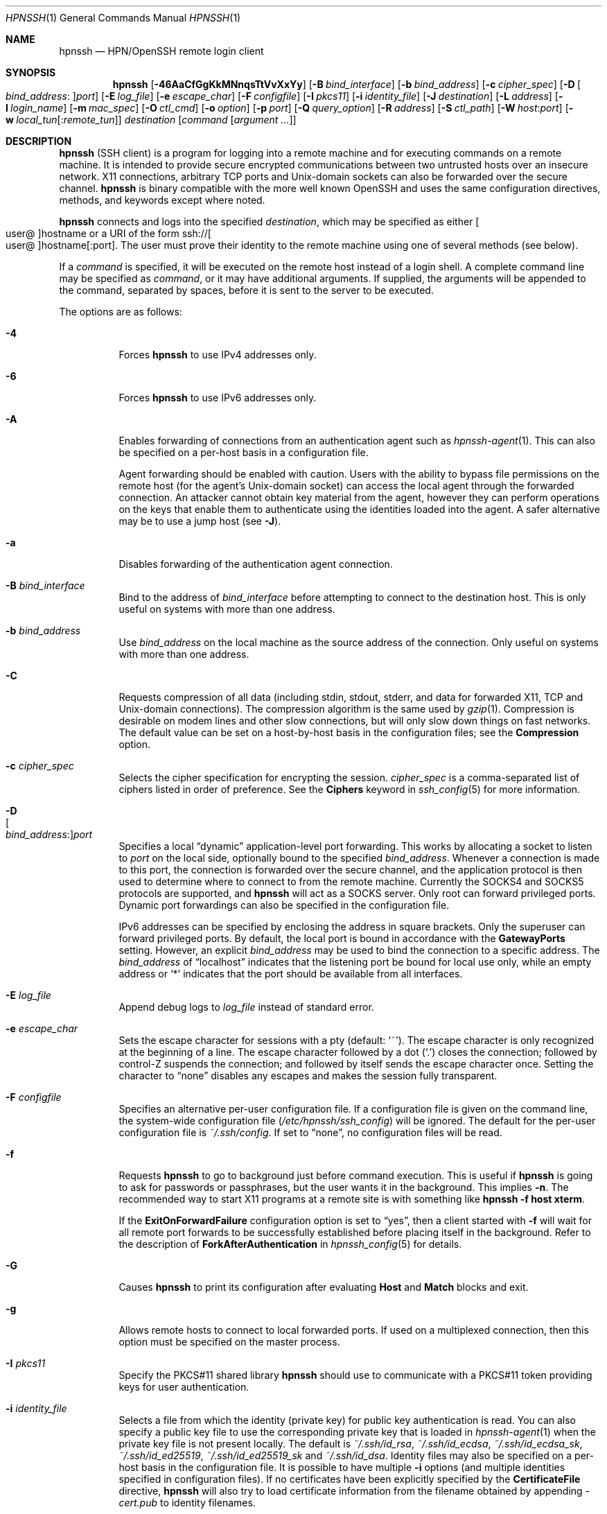 .\"
.\" Author: Tatu Ylonen <ylo@cs.hut.fi>
.\" Copyright (c) 1995 Tatu Ylonen <ylo@cs.hut.fi>, Espoo, Finland
.\"                    All rights reserved
.\"
.\" As far as I am concerned, the code I have written for this software
.\" can be used freely for any purpose.  Any derived versions of this
.\" software must be clearly marked as such, and if the derived work is
.\" incompatible with the protocol description in the RFC file, it must be
.\" called by a name other than "ssh" or "Secure Shell".
.\"
.\" Copyright (c) 1999,2000 Markus Friedl.  All rights reserved.
.\" Copyright (c) 1999 Aaron Campbell.  All rights reserved.
.\" Copyright (c) 1999 Theo de Raadt.  All rights reserved.
.\"
.\" Redistribution and use in source and binary forms, with or without
.\" modification, are permitted provided that the following conditions
.\" are met:
.\" 1. Redistributions of source code must retain the above copyright
.\"    notice, this list of conditions and the following disclaimer.
.\" 2. Redistributions in binary form must reproduce the above copyright
.\"    notice, this list of conditions and the following disclaimer in the
.\"    documentation and/or other materials provided with the distribution.
.\"
.\" THIS SOFTWARE IS PROVIDED BY THE AUTHOR ``AS IS'' AND ANY EXPRESS OR
.\" IMPLIED WARRANTIES, INCLUDING, BUT NOT LIMITED TO, THE IMPLIED WARRANTIES
.\" OF MERCHANTABILITY AND FITNESS FOR A PARTICULAR PURPOSE ARE DISCLAIMED.
.\" IN NO EVENT SHALL THE AUTHOR BE LIABLE FOR ANY DIRECT, INDIRECT,
.\" INCIDENTAL, SPECIAL, EXEMPLARY, OR CONSEQUENTIAL DAMAGES (INCLUDING, BUT
.\" NOT LIMITED TO, PROCUREMENT OF SUBSTITUTE GOODS OR SERVICES; LOSS OF USE,
.\" DATA, OR PROFITS; OR BUSINESS INTERRUPTION) HOWEVER CAUSED AND ON ANY
.\" THEORY OF LIABILITY, WHETHER IN CONTRACT, STRICT LIABILITY, OR TORT
.\" (INCLUDING NEGLIGENCE OR OTHERWISE) ARISING IN ANY WAY OUT OF THE USE OF
.\" THIS SOFTWARE, EVEN IF ADVISED OF THE POSSIBILITY OF SUCH DAMAGE.
.\"
.\" $OpenBSD: ssh.1,v 1.429 2022/02/06 00:29:03 jsg Exp $
.Dd $Mdocdate: March 24 2022 $
.Dt HPNSSH 1
.Os
.Sh NAME
.Nm hpnssh
.Nd HPN/OpenSSH remote login client
.Sh SYNOPSIS
.Nm hpnssh
.Op Fl 46AaCfGgKkMNnqsTtVvXxYy
.Op Fl B Ar bind_interface
.Op Fl b Ar bind_address
.Op Fl c Ar cipher_spec
.Op Fl D Oo Ar bind_address : Oc Ns Ar port
.Op Fl E Ar log_file
.Op Fl e Ar escape_char
.Op Fl F Ar configfile
.Op Fl I Ar pkcs11
.Op Fl i Ar identity_file
.Op Fl J Ar destination
.Op Fl L Ar address
.Op Fl l Ar login_name
.Op Fl m Ar mac_spec
.Op Fl O Ar ctl_cmd
.Op Fl o Ar option
.Op Fl p Ar port
.Op Fl Q Ar query_option
.Op Fl R Ar address
.Op Fl S Ar ctl_path
.Op Fl W Ar host : Ns Ar port
.Op Fl w Ar local_tun Ns Op : Ns Ar remote_tun
.Ar destination
.Op Ar command Op Ar argument ...
.Sh DESCRIPTION
.Nm
(SSH client) is a program for logging into a remote machine and for
executing commands on a remote machine.
It is intended to provide secure encrypted communications between
two untrusted hosts over an insecure network.
X11 connections, arbitrary TCP ports and
.Ux Ns -domain
sockets can also be forwarded over the secure channel.
.Nm
is binary compatible with the more well known OpenSSH and uses the same configuration
directives, methods, and keywords except where noted. 
.Pp
.Nm
connects and logs into the specified
.Ar destination ,
which may be specified as either
.Sm off
.Oo user @ Oc hostname
.Sm on
or a URI of the form
.Sm off
.No ssh:// Oo user @ Oc hostname Op : port .
.Sm on
The user must prove
their identity to the remote machine using one of several methods
(see below).
.Pp
If a
.Ar command
is specified,
it will be executed on the remote host instead of a login shell.
A complete command line may be specified as
.Ar command ,
or it may have additional arguments.
If supplied, the arguments will be appended to the command, separated by
spaces, before it is sent to the server to be executed.
.Pp
The options are as follows:
.Pp
.Bl -tag -width Ds -compact
.It Fl 4
Forces
.Nm
to use IPv4 addresses only.
.Pp
.It Fl 6
Forces
.Nm
to use IPv6 addresses only.
.Pp
.It Fl A
Enables forwarding of connections from an authentication agent such as
.Xr hpnssh-agent 1 .
This can also be specified on a per-host basis in a configuration file.
.Pp
Agent forwarding should be enabled with caution.
Users with the ability to bypass file permissions on the remote host
(for the agent's
.Ux Ns -domain
socket) can access the local agent through the forwarded connection.
An attacker cannot obtain key material from the agent,
however they can perform operations on the keys that enable them to
authenticate using the identities loaded into the agent.
A safer alternative may be to use a jump host
(see
.Fl J ) .
.Pp
.It Fl a
Disables forwarding of the authentication agent connection.
.Pp
.It Fl B Ar bind_interface
Bind to the address of
.Ar bind_interface
before attempting to connect to the destination host.
This is only useful on systems with more than one address.
.Pp
.It Fl b Ar bind_address
Use
.Ar bind_address
on the local machine as the source address
of the connection.
Only useful on systems with more than one address.
.Pp
.It Fl C
Requests compression of all data (including stdin, stdout, stderr, and
data for forwarded X11, TCP and
.Ux Ns -domain
connections).
The compression algorithm is the same used by
.Xr gzip 1 .
Compression is desirable on modem lines and other
slow connections, but will only slow down things on fast networks.
The default value can be set on a host-by-host basis in the
configuration files; see the
.Cm Compression
option.
.Pp
.It Fl c Ar cipher_spec
Selects the cipher specification for encrypting the session.
.Ar cipher_spec
is a comma-separated list of ciphers
listed in order of preference.
See the
.Cm Ciphers
keyword in
.Xr ssh_config 5
for more information.
.Pp
.It Fl D Xo
.Sm off
.Oo Ar bind_address : Oc
.Ar port
.Sm on
.Xc
Specifies a local
.Dq dynamic
application-level port forwarding.
This works by allocating a socket to listen to
.Ar port
on the local side, optionally bound to the specified
.Ar bind_address .
Whenever a connection is made to this port, the
connection is forwarded over the secure channel, and the application
protocol is then used to determine where to connect to from the
remote machine.
Currently the SOCKS4 and SOCKS5 protocols are supported, and
.Nm
will act as a SOCKS server.
Only root can forward privileged ports.
Dynamic port forwardings can also be specified in the configuration file.
.Pp
IPv6 addresses can be specified by enclosing the address in square brackets.
Only the superuser can forward privileged ports.
By default, the local port is bound in accordance with the
.Cm GatewayPorts
setting.
However, an explicit
.Ar bind_address
may be used to bind the connection to a specific address.
The
.Ar bind_address
of
.Dq localhost
indicates that the listening port be bound for local use only, while an
empty address or
.Sq *
indicates that the port should be available from all interfaces.
.Pp
.It Fl E Ar log_file
Append debug logs to
.Ar log_file
instead of standard error.
.Pp
.It Fl e Ar escape_char
Sets the escape character for sessions with a pty (default:
.Ql ~ ) .
The escape character is only recognized at the beginning of a line.
The escape character followed by a dot
.Pq Ql \&.
closes the connection;
followed by control-Z suspends the connection;
and followed by itself sends the escape character once.
Setting the character to
.Dq none
disables any escapes and makes the session fully transparent.
.Pp
.It Fl F Ar configfile
Specifies an alternative per-user configuration file.
If a configuration file is given on the command line,
the system-wide configuration file
.Pq Pa /etc/hpnssh/ssh_config
will be ignored.
The default for the per-user configuration file is
.Pa ~/.ssh/config .
If set to
.Dq none ,
no configuration files will be read.
.Pp
.It Fl f
Requests
.Nm
to go to background just before command execution.
This is useful if
.Nm
is going to ask for passwords or passphrases, but the user
wants it in the background.
This implies
.Fl n .
The recommended way to start X11 programs at a remote site is with
something like
.Ic hpnssh -f host xterm .
.Pp
If the
.Cm ExitOnForwardFailure
configuration option is set to
.Dq yes ,
then a client started with
.Fl f
will wait for all remote port forwards to be successfully established
before placing itself in the background.
Refer to the description of
.Cm ForkAfterAuthentication
in
.Xr hpnssh_config 5
for details.
.Pp
.It Fl G
Causes
.Nm
to print its configuration after evaluating
.Cm Host
and
.Cm Match
blocks and exit.
.Pp
.It Fl g
Allows remote hosts to connect to local forwarded ports.
If used on a multiplexed connection, then this option must be specified
on the master process.
.Pp
.It Fl I Ar pkcs11
Specify the PKCS#11 shared library
.Nm
should use to communicate with a PKCS#11 token providing keys for user
authentication.
.Pp
.It Fl i Ar identity_file
Selects a file from which the identity (private key) for
public key authentication is read.
You can also specify a public key file to use the corresponding
private key that is loaded in
.Xr hpnssh-agent 1
when the private key file is not present locally.
The default is
.Pa ~/.ssh/id_rsa ,
.Pa ~/.ssh/id_ecdsa ,
.Pa ~/.ssh/id_ecdsa_sk ,
.Pa ~/.ssh/id_ed25519 ,
.Pa ~/.ssh/id_ed25519_sk
and
.Pa ~/.ssh/id_dsa .
Identity files may also be specified on
a per-host basis in the configuration file.
It is possible to have multiple
.Fl i
options (and multiple identities specified in
configuration files).
If no certificates have been explicitly specified by the
.Cm CertificateFile
directive,
.Nm
will also try to load certificate information from the filename obtained
by appending
.Pa -cert.pub
to identity filenames.
.Pp
.It Fl J Ar destination
Connect to the target host by first making a
.Nm
connection to the jump host described by
.Ar destination
and then establishing a TCP forwarding to the ultimate destination from
there.
Multiple jump hops may be specified separated by comma characters.
This is a shortcut to specify a
.Cm ProxyJump
configuration directive.
Note that configuration directives supplied on the command-line generally
apply to the destination host and not any specified jump hosts.
Use
.Pa ~/.ssh/config
to specify configuration for jump hosts.
.Pp
.It Fl K
Enables GSSAPI-based authentication and forwarding (delegation) of GSSAPI
credentials to the server.
.Pp
.It Fl k
Disables forwarding (delegation) of GSSAPI credentials to the server.
.Pp
.It Fl L Xo
.Sm off
.Oo Ar bind_address : Oc
.Ar port : host : hostport
.Sm on
.Xc
.It Fl L Xo
.Sm off
.Oo Ar bind_address : Oc
.Ar port : remote_socket
.Sm on
.Xc
.It Fl L Xo
.Sm off
.Ar local_socket : host : hostport
.Sm on
.Xc
.It Fl L Xo
.Sm off
.Ar local_socket : remote_socket
.Sm on
.Xc
Specifies that connections to the given TCP port or Unix socket on the local
(client) host are to be forwarded to the given host and port, or Unix socket,
on the remote side.
This works by allocating a socket to listen to either a TCP
.Ar port
on the local side, optionally bound to the specified
.Ar bind_address ,
or to a Unix socket.
Whenever a connection is made to the local port or socket, the
connection is forwarded over the secure channel, and a connection is
made to either
.Ar host
port
.Ar hostport ,
or the Unix socket
.Ar remote_socket ,
from the remote machine.
.Pp
Port forwardings can also be specified in the configuration file.
Only the superuser can forward privileged ports.
IPv6 addresses can be specified by enclosing the address in square brackets.
.Pp
By default, the local port is bound in accordance with the
.Cm GatewayPorts
setting.
However, an explicit
.Ar bind_address
may be used to bind the connection to a specific address.
The
.Ar bind_address
of
.Dq localhost
indicates that the listening port be bound for local use only, while an
empty address or
.Sq *
indicates that the port should be available from all interfaces.
.Pp
.It Fl l Ar login_name
Specifies the user to log in as on the remote machine.
This also may be specified on a per-host basis in the configuration file.
.Pp
.It Fl M
Places the
.Nm
client into
.Dq master
mode for connection sharing.
Multiple
.Fl M
options places
.Nm
into
.Dq master
mode but with confirmation required using
.Xr hpnssh-askpass 1
before each operation that changes the multiplexing state
(e.g. opening a new session).
Refer to the description of
.Cm ControlMaster
in
.Xr hpnssh_config 5
for details.
.Pp
.It Fl m Ar mac_spec
A comma-separated list of MAC (message authentication code) algorithms,
specified in order of preference.
See the
.Cm MACs
keyword for more information.
.Pp
.It Fl N
Do not execute a remote command.
This is useful for just forwarding ports.
Refer to the description of
.Cm SessionType
in
.Xr hpnssh_config 5
for details.
.Pp
.It Fl n
Redirects stdin from
.Pa /dev/null
(actually, prevents reading from stdin).
This must be used when
.Nm
is run in the background.
A common trick is to use this to run X11 programs on a remote machine.
For example,
.Ic hpnssh -n shadows.cs.hut.fi emacs &
will start an emacs on shadows.cs.hut.fi, and the X11
connection will be automatically forwarded over an encrypted channel.
The
.Nm
program will be put in the background.
(This does not work if
.Nm
needs to ask for a password or passphrase; see also the
.Fl f
option.)
Refer to the description of
.Cm StdinNull
in
.Xr hpnssh_config 5
for details.
.Pp
.It Fl O Ar ctl_cmd
Control an active connection multiplexing master process.
When the
.Fl O
option is specified, the
.Ar ctl_cmd
argument is interpreted and passed to the master process.
Valid commands are:
.Dq check
(check that the master process is running),
.Dq forward
(request forwardings without command execution),
.Dq cancel
(cancel forwardings),
.Dq exit
(request the master to exit), and
.Dq stop
(request the master to stop accepting further multiplexing requests).
.Pp
.It Fl o Ar option
Can be used to give options in the format used in the configuration file.
This is useful for specifying options for which there is no separate
command-line flag.
For full details of the options listed below, and their possible values, see
.Xr hpnssh_config 5 .
.Pp
.Bl -tag -width Ds -offset indent -compact
.It AddKeysToAgent
.It AddressFamily
.It BatchMode
.It BindAddress
.It CanonicalDomains
.It CanonicalizeFallbackLocal
.It CanonicalizeHostname
.It CanonicalizeMaxDots
.It CanonicalizePermittedCNAMEs
.It CASignatureAlgorithms
.It CertificateFile
.It CheckHostIP
.It Ciphers
.It ClearAllForwardings
.It Compression
.It ConnectionAttempts
.It ConnectTimeout
.It ControlMaster
.It ControlPath
.It ControlPersist
.It DisableMTAES*
.It DynamicForward
.It EscapeChar
.It ExitOnForwardFailure
.It FingerprintHash
.It ForkAfterAuthentication
.It ForwardAgent
.It ForwardX11
.It ForwardX11Timeout
.It ForwardX11Trusted
.It GatewayPorts
.It GlobalKnownHostsFile
.It GSSAPIAuthentication
.It GSSAPIDelegateCredentials
.It HashKnownHosts
.It Host
.It HostbasedAcceptedAlgorithms
.It HostbasedAuthentication
.It HostKeyAlgorithms
.It HostKeyAlias
.It Hostname
.It HPNDisabled*
.It HPNBufferSize*
.It IdentitiesOnly
.It IdentityAgent
.It IdentityFile
.It IPQoS
.It KbdInteractiveAuthentication
.It KbdInteractiveDevices
.It KexAlgorithms
.It KnownHostsCommand
.It LocalCommand
.It LocalForward
.It LogLevel
.It MACs
.It Match
.It Metrics
.It MetricsInterval
.It MetricsPath
.It NoHostAuthenticationForLocalhost
.It NoneCipherEnabled*
.It NoneEnabled*
.It NoneMacEnabled*
.It NumberOfPasswordPrompts
.It PasswordAuthentication
.It PermitLocalCommand
.It PermitRemoteOpen
.It PKCS11Provider
.It Port
.It PreferredAuthentications
.It ProxyCommand
.It ProxyJump
.It ProxyUseFdpass
.It PubkeyAcceptedAlgorithms
.It PubkeyAuthentication
.It RekeyLimit
.It RemoteCommand
.It RemoteForward
.It RequestTTY
.It SendEnv
.It ServerAliveInterval
.It ServerAliveCountMax
.It SessionType
.It SetEnv
.It StdinNull
.It StreamLocalBindMask
.It StreamLocalBindUnlink
.It StrictHostKeyChecking
.It TCPKeepAlive
.It TcpRcvBuf*
.It TcpRcvBufPoll*
.It Tunnel
.It TunnelDevice
.It UpdateHostKeys
.It User
.It UserKnownHostsFile
.It VerifyHostKeyDNS
.It VisualHostKey
.It XAuthLocation
.Pp
.It * Hpnssh specific configuration option.  
.El
.Pp
.It Fl p Ar port
Port to connect to on the remote host.
This can be specified on a
per-host basis in the configuration file.
.Pp
.It Fl Q Ar query_option
Queries for the algorithms supported by one of the following features:
.Ar cipher
(supported symmetric ciphers),
.Ar cipher-auth
(supported symmetric ciphers that support authenticated encryption),
.Ar help
(supported query terms for use with the
.Fl Q
flag),
.Ar mac
(supported message integrity codes),
.Ar kex
(key exchange algorithms),
.Ar key
(key types),
.Ar key-cert
(certificate key types),
.Ar key-plain
(non-certificate key types),
.Ar key-sig
(all key types and signature algorithms),
.Ar protocol-version
(supported SSH protocol versions), and
.Ar sig
(supported signature algorithms).
Alternatively, any keyword from
.Xr hpnssh_config 5
or
.Xr hpnsshd_config 5
that takes an algorithm list may be used as an alias for the corresponding
query_option.
.Pp
.It Fl q
Quiet mode.
Causes most warning and diagnostic messages to be suppressed.
.Pp
.It Fl R Xo
.Sm off
.Oo Ar bind_address : Oc
.Ar port : host : hostport
.Sm on
.Xc
.It Fl R Xo
.Sm off
.Oo Ar bind_address : Oc
.Ar port : local_socket
.Sm on
.Xc
.It Fl R Xo
.Sm off
.Ar remote_socket : host : hostport
.Sm on
.Xc
.It Fl R Xo
.Sm off
.Ar remote_socket : local_socket
.Sm on
.Xc
.It Fl R Xo
.Sm off
.Oo Ar bind_address : Oc
.Ar port
.Sm on
.Xc
Specifies that connections to the given TCP port or Unix socket on the remote
(server) host are to be forwarded to the local side.
.Pp
This works by allocating a socket to listen to either a TCP
.Ar port
or to a Unix socket on the remote side.
Whenever a connection is made to this port or Unix socket, the
connection is forwarded over the secure channel, and a connection
is made from the local machine to either an explicit destination specified by
.Ar host
port
.Ar hostport ,
or
.Ar local_socket ,
or, if no explicit destination was specified,
.Nm
will act as a SOCKS 4/5 proxy and forward connections to the destinations
requested by the remote SOCKS client.
.Pp
Port forwardings can also be specified in the configuration file.
Privileged ports can be forwarded only when
logging in as root on the remote machine.
IPv6 addresses can be specified by enclosing the address in square brackets.
.Pp
By default, TCP listening sockets on the server will be bound to the loopback
interface only.
This may be overridden by specifying a
.Ar bind_address .
An empty
.Ar bind_address ,
or the address
.Ql * ,
indicates that the remote socket should listen on all interfaces.
Specifying a remote
.Ar bind_address
will only succeed if the server's
.Cm GatewayPorts
option is enabled (see
.Xr hpnsshd_config 5 ) .
.Pp
If the
.Ar port
argument is
.Ql 0 ,
the listen port will be dynamically allocated on the server and reported
to the client at run time.
When used together with
.Ic -O forward
the allocated port will be printed to the standard output.
.Pp
.It Fl S Ar ctl_path
Specifies the location of a control socket for connection sharing,
or the string
.Dq none
to disable connection sharing.
Refer to the description of
.Cm ControlPath
and
.Cm ControlMaster
in
.Xr hpnssh_config 5
for details.
.Pp
.It Fl s
May be used to request invocation of a subsystem on the remote system.
Subsystems facilitate the use of SSH
as a secure transport for other applications (e.g.\&
.Xr hpnsftp 1 ) .
The subsystem is specified as the remote command.
Refer to the description of
.Cm SessionType
in
.Xr hpnssh_config 5
for details.
.Pp
.It Fl T
Disable pseudo-terminal allocation.
.Pp
.It Fl t
Force pseudo-terminal allocation.
This can be used to execute arbitrary
screen-based programs on a remote machine, which can be very useful,
e.g. when implementing menu services.
Multiple
.Fl t
options force tty allocation, even if
.Nm
has no local tty.
.Pp
.It Fl V
Display the version number and exit.
.Pp
.It Fl v
Verbose mode.
Causes
.Nm
to print debugging messages about its progress.
This is helpful in
debugging connection, authentication, and configuration problems.
Multiple
.Fl v
options increase the verbosity.
The maximum is 3.
.Pp
.It Fl W Ar host : Ns Ar port
Requests that standard input and output on the client be forwarded to
.Ar host
on
.Ar port
over the secure channel.
Implies
.Fl N ,
.Fl T ,
.Cm ExitOnForwardFailure
and
.Cm ClearAllForwardings ,
though these can be overridden in the configuration file or using
.Fl o
command line options.
.Pp
.It Fl w Xo
.Ar local_tun Ns Op : Ns Ar remote_tun
.Xc
Requests
tunnel
device forwarding with the specified
.Xr tun 4
devices between the client
.Pq Ar local_tun
and the server
.Pq Ar remote_tun .
.Pp
The devices may be specified by numerical ID or the keyword
.Dq any ,
which uses the next available tunnel device.
If
.Ar remote_tun
is not specified, it defaults to
.Dq any .
See also the
.Cm Tunnel
and
.Cm TunnelDevice
directives in
.Xr hpnssh_config 5 .
.Pp
If the
.Cm Tunnel
directive is unset, it will be set to the default tunnel mode, which is
.Dq point-to-point .
If a different
.Cm Tunnel
forwarding mode it desired, then it should be specified before
.Fl w .
.Pp
.It Fl X
Enables X11 forwarding.
This can also be specified on a per-host basis in a configuration file.
.Pp
X11 forwarding should be enabled with caution.
Users with the ability to bypass file permissions on the remote host
(for the user's X authorization database)
can access the local X11 display through the forwarded connection.
An attacker may then be able to perform activities such as keystroke monitoring.
.Pp
For this reason, X11 forwarding is subjected to X11 SECURITY extension
restrictions by default.
Refer to the
.Nm
.Fl Y
option and the
.Cm ForwardX11Trusted
directive in
.Xr hpnssh_config 5
for more information.
.Pp
.It Fl x
Disables X11 forwarding.
.Pp
.It Fl Y
Enables trusted X11 forwarding.
Trusted X11 forwardings are not subjected to the X11 SECURITY extension
controls.
.Pp
.It Fl y
Send log information using the
.Xr syslog 3
system module.
By default this information is sent to stderr.
.El
.Pp
.Nm
may additionally obtain configuration data from
a per-user configuration file and a system-wide configuration file.
The file format and configuration options are described in
.Xr hpnssh_config 5 .
.Sh AUTHENTICATION
The OpenSSH SSH client supports SSH protocol 2.
.Pp
The methods available for authentication are:
GSSAPI-based authentication,
host-based authentication,
public key authentication,
keyboard-interactive authentication,
and password authentication.
Authentication methods are tried in the order specified above,
though
.Cm PreferredAuthentications
can be used to change the default order.
.Pp
Host-based authentication works as follows:
If the machine the user logs in from is listed in
.Pa /etc/hosts.equiv
or
.Pa /etc/shosts.equiv
on the remote machine, the user is non-root and the user names are
the same on both sides, or if the files
.Pa ~/.rhosts
or
.Pa ~/.shosts
exist in the user's home directory on the
remote machine and contain a line containing the name of the client
machine and the name of the user on that machine, the user is
considered for login.
Additionally, the server
.Em must
be able to verify the client's
host key (see the description of
.Pa /etc/hpnssh/ssh_known_hosts
and
.Pa ~/.ssh/known_hosts ,
below)
for login to be permitted.
This authentication method closes security holes due to IP
spoofing, DNS spoofing, and routing spoofing.
[Note to the administrator:
.Pa /etc/hosts.equiv ,
.Pa ~/.rhosts ,
and the rlogin/rsh protocol in general, are inherently insecure and should be
disabled if security is desired.]
.Pp
Public key authentication works as follows:
The scheme is based on public-key cryptography,
using cryptosystems
where encryption and decryption are done using separate keys,
and it is unfeasible to derive the decryption key from the encryption key.
The idea is that each user creates a public/private
key pair for authentication purposes.
The server knows the public key, and only the user knows the private key.
.Nm
implements public key authentication protocol automatically,
using one of the DSA, ECDSA, Ed25519 or RSA algorithms.
The HISTORY section of
.Xr ssl 8
contains a brief discussion of the DSA and RSA algorithms.
.Pp
The file
.Pa ~/.ssh/authorized_keys
lists the public keys that are permitted for logging in.
When the user logs in, the
.Nm
program tells the server which key pair it would like to use for
authentication.
The client proves that it has access to the private key
and the server checks that the corresponding public key
is authorized to accept the account.
.Pp
The server may inform the client of errors that prevented public key
authentication from succeeding after authentication completes using a
different method.
These may be viewed by increasing the
.Cm LogLevel
to
.Cm DEBUG
or higher (e.g. by using the
.Fl v
flag).
.Pp
The user creates their key pair by running
.Xr hpnssh-keygen 1 .
This stores the private key in
.Pa ~/.ssh/id_dsa
(DSA),
.Pa ~/.ssh/id_ecdsa
(ECDSA),
.Pa ~/.ssh/id_ecdsa_sk
(authenticator-hosted ECDSA),
.Pa ~/.ssh/id_ed25519
(Ed25519),
.Pa ~/.ssh/id_ed25519_sk
(authenticator-hosted Ed25519),
or
.Pa ~/.ssh/id_rsa
(RSA)
and stores the public key in
.Pa ~/.ssh/id_dsa.pub
(DSA),
.Pa ~/.ssh/id_ecdsa.pub
(ECDSA),
.Pa ~/.ssh/id_ecdsa_sk.pub
(authenticator-hosted ECDSA),
.Pa ~/.ssh/id_ed25519.pub
(Ed25519),
.Pa ~/.ssh/id_ed25519_sk.pub
(authenticator-hosted Ed25519),
or
.Pa ~/.ssh/id_rsa.pub
(RSA)
in the user's home directory.
The user should then copy the public key
to
.Pa ~/.ssh/authorized_keys
in their home directory on the remote machine.
The
.Pa authorized_keys
file corresponds to the conventional
.Pa ~/.rhosts
file, and has one key
per line, though the lines can be very long.
After this, the user can log in without giving the password.
.Pp
A variation on public key authentication
is available in the form of certificate authentication:
instead of a set of public/private keys,
signed certificates are used.
This has the advantage that a single trusted certification authority
can be used in place of many public/private keys.
See the CERTIFICATES section of
.Xr hpnssh-keygen 1
for more information.
.Pp
The most convenient way to use public key or certificate authentication
may be with an authentication agent.
See
.Xr hpnssh-agent 1
and (optionally) the
.Cm AddKeysToAgent
directive in
.Xr hpnssh_config 5
for more information.
.Pp
Keyboard-interactive authentication works as follows:
The server sends an arbitrary
.Qq challenge
text and prompts for a response, possibly multiple times.
Examples of keyboard-interactive authentication include
.Bx
Authentication (see
.Xr login.conf 5 )
and PAM (some
.Pf non- Ox
systems).
.Pp
Finally, if other authentication methods fail,
.Nm
prompts the user for a password.
The password is sent to the remote
host for checking; however, since all communications are encrypted,
the password cannot be seen by someone listening on the network.
.Pp
.Nm
automatically maintains and checks a database containing
identification for all hosts it has ever been used with.
Host keys are stored in
.Pa ~/.ssh/known_hosts
in the user's home directory.
Additionally, the file
.Pa /etc/hpnssh/ssh_known_hosts
is automatically checked for known hosts.
Any new hosts are automatically added to the user's file.
If a host's identification ever changes,
.Nm
warns about this and disables password authentication to prevent
server spoofing or man-in-the-middle attacks,
which could otherwise be used to circumvent the encryption.
The
.Cm StrictHostKeyChecking
option can be used to control logins to machines whose
host key is not known or has changed.
.Pp
When the user's identity has been accepted by the server, the server
either executes the given command in a non-interactive session or,
if no command has been specified, logs into the machine and gives
the user a normal shell as an interactive session.
All communication with
the remote command or shell will be automatically encrypted.
.Pp
If an interactive session is requested
.Nm
by default will only request a pseudo-terminal (pty) for interactive
sessions when the client has one.
The flags
.Fl T
and
.Fl t
can be used to override this behaviour.
.Pp
If a pseudo-terminal has been allocated the
user may use the escape characters noted below.
.Pp
If no pseudo-terminal has been allocated,
the session is transparent and can be used to reliably transfer binary data.
On most systems, setting the escape character to
.Dq none
will also make the session transparent even if a tty is used.
.Pp
The session terminates when the command or shell on the remote
machine exits and all X11 and TCP connections have been closed.
.Sh ESCAPE CHARACTERS
When a pseudo-terminal has been requested,
.Nm
supports a number of functions through the use of an escape character.
.Pp
A single tilde character can be sent as
.Ic ~~
or by following the tilde by a character other than those described below.
The escape character must always follow a newline to be interpreted as
special.
The escape character can be changed in configuration files using the
.Cm EscapeChar
configuration directive or on the command line by the
.Fl e
option.
.Pp
The supported escapes (assuming the default
.Ql ~ )
are:
.Bl -tag -width Ds
.It Cm ~.
Disconnect.
.It Cm ~^Z
Background
.Nm .
.It Cm ~#
List forwarded connections.
.It Cm ~&
Background
.Nm
at logout when waiting for forwarded connection / X11 sessions to terminate.
.It Cm ~?
Display a list of escape characters.
.It Cm ~B
Send a BREAK to the remote system
(only useful if the peer supports it).
.It Cm ~C
Open command line.
Currently this allows the addition of port forwardings using the
.Fl L ,
.Fl R
and
.Fl D
options (see above).
It also allows the cancellation of existing port-forwardings
with
.Sm off
.Fl KL Oo Ar bind_address : Oc Ar port
.Sm on
for local,
.Sm off
.Fl KR Oo Ar bind_address : Oc Ar port
.Sm on
for remote and
.Sm off
.Fl KD Oo Ar bind_address : Oc Ar port
.Sm on
for dynamic port-forwardings.
.Ic !\& Ns Ar command
allows the user to execute a local command if the
.Ic PermitLocalCommand
option is enabled in
.Xr hpnssh_config 5 .
Basic help is available, using the
.Fl h
option.
.It Cm ~R
Request rekeying of the connection
(only useful if the peer supports it).
.It Cm ~V
Decrease the verbosity
.Pq Ic LogLevel
when errors are being written to stderr.
.It Cm ~v
Increase the verbosity
.Pq Ic LogLevel
when errors are being written to stderr.
.El
.Sh TCP FORWARDING
Forwarding of arbitrary TCP connections over a secure channel
can be specified either on the command line or in a configuration file.
One possible application of TCP forwarding is a secure connection to a
mail server; another is going through firewalls.
.Pp
In the example below, we look at encrypting communication for an IRC client,
even though the IRC server it connects to does not directly
support encrypted communication.
This works as follows:
the user connects to the remote host using
.Nm ,
specifying the ports to be used to forward the connection.
After that it is possible to start the program locally,
and
.Nm
will encrypt and forward the connection to the remote server.
.Pp
The following example tunnels an IRC session from the client
to an IRC server at
.Dq server.example.com ,
joining channel
.Dq #users ,
nickname
.Dq pinky ,
using the standard IRC port, 6667:
.Bd -literal -offset 4n
$ hpnssh -f -L 6667:localhost:6667 server.example.com sleep 10
$ irc -c '#users' pinky IRC/127.0.0.1
.Ed
.Pp
The
.Fl f
option backgrounds
.Nm
and the remote command
.Dq sleep 10
is specified to allow an amount of time
(10 seconds, in the example)
to start the program which is going to use the tunnel.
If no connections are made within the time specified,
.Nm
will exit.
.Sh X11 FORWARDING
If the
.Cm ForwardX11
variable is set to
.Dq yes
(or see the description of the
.Fl X ,
.Fl x ,
and
.Fl Y
options above)
and the user is using X11 (the
.Ev DISPLAY
environment variable is set), the connection to the X11 display is
automatically forwarded to the remote side in such a way that any X11
programs started from the shell (or command) will go through the
encrypted channel, and the connection to the real X server will be made
from the local machine.
The user should not manually set
.Ev DISPLAY .
Forwarding of X11 connections can be
configured on the command line or in configuration files.
.Pp
The
.Ev DISPLAY
value set by
.Nm
will point to the server machine, but with a display number greater than zero.
This is normal, and happens because
.Nm
creates a
.Dq proxy
X server on the server machine for forwarding the
connections over the encrypted channel.
.Pp
.Nm
will also automatically set up Xauthority data on the server machine.
For this purpose, it will generate a random authorization cookie,
store it in Xauthority on the server, and verify that any forwarded
connections carry this cookie and replace it by the real cookie when
the connection is opened.
The real authentication cookie is never
sent to the server machine (and no cookies are sent in the plain).
.Pp
If the
.Cm ForwardAgent
variable is set to
.Dq yes
(or see the description of the
.Fl A
and
.Fl a
options above) and
the user is using an authentication agent, the connection to the agent
is automatically forwarded to the remote side.
.Sh VERIFYING HOST KEYS
When connecting to a server for the first time,
a fingerprint of the server's public key is presented to the user
(unless the option
.Cm StrictHostKeyChecking
has been disabled).
Fingerprints can be determined using
.Xr hpnssh-keygen 1 :
.Pp
.Dl $ hpnssh-keygen -l -f /etc/hpnssh/ssh_host_rsa_key
.Pp
If the fingerprint is already known, it can be matched
and the key can be accepted or rejected.
If only legacy (MD5) fingerprints for the server are available, the
.Xr hpnssh-keygen 1
.Fl E
option may be used to downgrade the fingerprint algorithm to match.
.Pp
Because of the difficulty of comparing host keys
just by looking at fingerprint strings,
there is also support to compare host keys visually,
using
.Em random art .
By setting the
.Cm VisualHostKey
option to
.Dq yes ,
a small ASCII graphic gets displayed on every login to a server, no matter
if the session itself is interactive or not.
By learning the pattern a known server produces, a user can easily
find out that the host key has changed when a completely different pattern
is displayed.
Because these patterns are not unambiguous however, a pattern that looks
similar to the pattern remembered only gives a good probability that the
host key is the same, not guaranteed proof.
.Pp
To get a listing of the fingerprints along with their random art for
all known hosts, the following command line can be used:
.Pp
.Dl $ hpnssh-keygen -lv -f ~/.ssh/known_hosts
.Pp
If the fingerprint is unknown,
an alternative method of verification is available:
SSH fingerprints verified by DNS.
An additional resource record (RR),
SSHFP,
is added to a zonefile
and the connecting client is able to match the fingerprint
with that of the key presented.
.Pp
In this example, we are connecting a client to a server,
.Dq host.example.com .
The SSHFP resource records should first be added to the zonefile for
host.example.com:
.Bd -literal -offset indent
$ hpnssh-keygen -r host.example.com.
.Ed
.Pp
The output lines will have to be added to the zonefile.
To check that the zone is answering fingerprint queries:
.Pp
.Dl $ dig -t SSHFP host.example.com
.Pp
Finally the client connects:
.Bd -literal -offset indent
$ hpnssh -o "VerifyHostKeyDNS ask" host.example.com
[...]
Matching host key fingerprint found in DNS.
Are you sure you want to continue connecting (yes/no)?
.Ed
.Pp
See the
.Cm VerifyHostKeyDNS
option in
.Xr hpnssh_config 5
for more information.
.Sh SSH-BASED VIRTUAL PRIVATE NETWORKS
.Nm
contains support for Virtual Private Network (VPN) tunnelling
using the
.Xr tun 4
network pseudo-device,
allowing two networks to be joined securely.
The
.Xr hpnsshd_config 5
configuration option
.Cm PermitTunnel
controls whether the server supports this,
and at what level (layer 2 or 3 traffic).
.Pp
The following example would connect client network 10.0.50.0/24
with remote network 10.0.99.0/24 using a point-to-point connection
from 10.1.1.1 to 10.1.1.2,
provided that the SSH server running on the gateway to the remote network,
at 192.168.1.15, allows it.
.Pp
On the client:
.Bd -literal -offset indent
# hpnssh -f -w 0:1 192.168.1.15 true
# ifconfig tun0 10.1.1.1 10.1.1.2 netmask 255.255.255.252
# route add 10.0.99.0/24 10.1.1.2
.Ed
.Pp
On the server:
.Bd -literal -offset indent
# ifconfig tun1 10.1.1.2 10.1.1.1 netmask 255.255.255.252
# route add 10.0.50.0/24 10.1.1.1
.Ed
.Pp
Client access may be more finely tuned via the
.Pa /root/.ssh/authorized_keys
file (see below) and the
.Cm PermitRootLogin
server option.
The following entry would permit connections on
.Xr tun 4
device 1 from user
.Dq jane
and on tun device 2 from user
.Dq john ,
if
.Cm PermitRootLogin
is set to
.Dq forced-commands-only :
.Bd -literal -offset 2n
tunnel="1",command="sh /etc/netstart tun1" ssh-rsa ... jane
tunnel="2",command="sh /etc/netstart tun2" ssh-rsa ... john
.Ed
.Pp
Since an SSH-based setup entails a fair amount of overhead,
it may be more suited to temporary setups,
such as for wireless VPNs.
More permanent VPNs are better provided by tools such as
.Xr ipsecctl 8
and
.Xr isakmpd 8 .
.Sh ENVIRONMENT
.Nm
will normally set the following environment variables:
.Bl -tag -width "SSH_ORIGINAL_COMMAND"
.It Ev DISPLAY
The
.Ev DISPLAY
variable indicates the location of the X11 server.
It is automatically set by
.Nm
to point to a value of the form
.Dq hostname:n ,
where
.Dq hostname
indicates the host where the shell runs, and
.Sq n
is an integer \*(Ge 1.
.Nm
uses this special value to forward X11 connections over the secure
channel.
The user should normally not set
.Ev DISPLAY
explicitly, as that
will render the X11 connection insecure (and will require the user to
manually copy any required authorization cookies).
.It Ev HOME
Set to the path of the user's home directory.
.It Ev LOGNAME
Synonym for
.Ev USER ;
set for compatibility with systems that use this variable.
.It Ev MAIL
Set to the path of the user's mailbox.
.It Ev PATH
Set to the default
.Ev PATH ,
as specified when compiling
.Nm .
.It Ev SSH_ASKPASS
If
.Nm
needs a passphrase, it will read the passphrase from the current
terminal if it was run from a terminal.
If
.Nm
does not have a terminal associated with it but
.Ev DISPLAY
and
.Ev SSH_ASKPASS
are set, it will execute the program specified by
.Ev SSH_ASKPASS
and open an X11 window to read the passphrase.
This is particularly useful when calling
.Nm
from a
.Pa .xsession
or related script.
(Note that on some machines it
may be necessary to redirect the input from
.Pa /dev/null
to make this work.)
.It Ev SSH_ASKPASS_REQUIRE
Allows further control over the use of an askpass program.
If this variable is set to
.Dq never
then
.Nm
will never attempt to use one.
If it is set to
.Dq prefer ,
then
.Nm
will prefer to use the askpass program instead of the TTY when requesting
passwords.
Finally, if the variable is set to
.Dq force ,
then the askpass program will be used for all passphrase input regardless
of whether
.Ev DISPLAY
is set.
.It Ev SSH_AUTH_SOCK
Identifies the path of a
.Ux Ns -domain
socket used to communicate with the agent.
.It Ev SSH_CONNECTION
Identifies the client and server ends of the connection.
The variable contains
four space-separated values: client IP address, client port number,
server IP address, and server port number.
.It Ev SSH_ORIGINAL_COMMAND
This variable contains the original command line if a forced command
is executed.
It can be used to extract the original arguments.
.It Ev SSH_TTY
This is set to the name of the tty (path to the device) associated
with the current shell or command.
If the current session has no tty,
this variable is not set.
.It Ev SSH_TUNNEL
Optionally set by
.Xr hpnsshd 8
to contain the interface names assigned if tunnel forwarding was
requested by the client.
.It Ev SSH_USER_AUTH
Optionally set by
.Xr hpnsshd 8 ,
this variable may contain a pathname to a file that lists the authentication
methods successfully used when the session was established, including any
public keys that were used.
.It Ev TZ
This variable is set to indicate the present time zone if it
was set when the daemon was started (i.e. the daemon passes the value
on to new connections).
.It Ev USER
Set to the name of the user logging in.
.El
.Pp
Additionally,
.Nm
reads
.Pa ~/.ssh/environment ,
and adds lines of the format
.Dq VARNAME=value
to the environment if the file exists and users are allowed to
change their environment.
For more information, see the
.Cm PermitUserEnvironment
option in
.Xr hpnsshd_config 5 .
.Sh FILES
.Bl -tag -width Ds -compact
.It Pa ~/.rhosts
This file is used for host-based authentication (see above).
On some machines this file may need to be
world-readable if the user's home directory is on an NFS partition,
because
.Xr hpnsshd 8
reads it as root.
Additionally, this file must be owned by the user,
and must not have write permissions for anyone else.
The recommended
permission for most machines is read/write for the user, and not
accessible by others.
.Pp
.It Pa ~/.shosts
This file is used in exactly the same way as
.Pa .rhosts ,
but allows host-based authentication without permitting login with
rlogin/rsh.
.Pp
.It Pa ~/.ssh/
This directory is the default location for all user-specific configuration
and authentication information.
There is no general requirement to keep the entire contents of this directory
secret, but the recommended permissions are read/write/execute for the user,
and not accessible by others.
.Pp
.It Pa ~/.ssh/authorized_keys
Lists the public keys (DSA, ECDSA, Ed25519, RSA)
that can be used for logging in as this user.
The format of this file is described in the
.Xr hpnsshd 8
manual page.
This file is not highly sensitive, but the recommended
permissions are read/write for the user, and not accessible by others.
.Pp
.It Pa ~/.ssh/config
This is the per-user configuration file.
The file format and configuration options are described in
.Xr hpnssh_config 5 .
Because of the potential for abuse, this file must have strict permissions:
read/write for the user, and not writable by others.
.Pp
.It Pa ~/.ssh/environment
Contains additional definitions for environment variables; see
.Sx ENVIRONMENT ,
above.
.Pp
.It Pa ~/.ssh/id_dsa
.It Pa ~/.ssh/id_ecdsa
.It Pa ~/.ssh/id_ecdsa_sk
.It Pa ~/.ssh/id_ed25519
.It Pa ~/.ssh/id_ed25519_sk
.It Pa ~/.ssh/id_rsa
Contains the private key for authentication.
These files
contain sensitive data and should be readable by the user but not
accessible by others (read/write/execute).
.Nm
will simply ignore a private key file if it is accessible by others.
It is possible to specify a passphrase when
generating the key which will be used to encrypt the
sensitive part of this file using AES-128.
.Pp
.It Pa ~/.ssh/id_dsa.pub
.It Pa ~/.ssh/id_ecdsa.pub
.It Pa ~/.ssh/id_ecdsa_sk.pub
.It Pa ~/.ssh/id_ed25519.pub
.It Pa ~/.ssh/id_ed25519_sk.pub
.It Pa ~/.ssh/id_rsa.pub
Contains the public key for authentication.
These files are not
sensitive and can (but need not) be readable by anyone.
.Pp
.It Pa ~/.ssh/known_hosts
Contains a list of host keys for all hosts the user has logged into
that are not already in the systemwide list of known host keys.
See
.Xr hpnsshd 8
for further details of the format of this file.
.Pp
.It Pa ~/.ssh/rc
Commands in this file are executed by
.Nm
when the user logs in, just before the user's shell (or command) is
started.
See the
.Xr hpnsshd 8
manual page for more information.
.Pp
.It Pa /etc/hosts.equiv
This file is for host-based authentication (see above).
It should only be writable by root.
.Pp
.It Pa /etc/shosts.equiv
This file is used in exactly the same way as
.Pa hosts.equiv ,
but allows host-based authentication without permitting login with
rlogin/rsh.
.Pp
.It Pa /etc/hpnssh/ssh_config
Systemwide configuration file.
The file format and configuration options are described in
.Xr hpnssh_config 5 .
.Pp
.It Pa /etc/hpnssh/ssh_host_key
.It Pa /etc/hpnssh/ssh_host_dsa_key
.It Pa /etc/hpnssh/ssh_host_ecdsa_key
.It Pa /etc/hpnssh/ssh_host_ed25519_key
.It Pa /etc/hpnssh/ssh_host_rsa_key
These files contain the private parts of the host keys
and are used for host-based authentication.
.Pp
.It Pa /etc/hpnssh/ssh_known_hosts
Systemwide list of known host keys.
This file should be prepared by the
system administrator to contain the public host keys of all machines in the
organization.
It should be world-readable.
See
.Xr hpnsshd 8
for further details of the format of this file.
.Pp
.It Pa /etc/hpnssh/sshrc
Commands in this file are executed by
.Nm
when the user logs in, just before the user's shell (or command) is started.
See the
.Xr hpnsshd 8
manual page for more information.
.El
.Sh EXIT STATUS
.Nm
exits with the exit status of the remote command or with 255
if an error occurred.
.Sh SEE ALSO
.Xr hpnscp 1 ,
.Xr hpnsftp 1 ,
.Xr hpnssh-add 1 ,
.Xr hpnssh-agent 1 ,
.Xr hpnssh-keygen 1 ,
.Xr hpnssh-keyscan 1 ,
.Xr tun 4 ,
.Xr hpnssh_config 5 ,
.Xr hpnssh-keysign 8 ,
.Xr hpnsshd 8
.Sh STANDARDS
.Rs
.%A S. Lehtinen
.%A C. Lonvick
.%D January 2006
.%R RFC 4250
.%T The Secure Shell (SSH) Protocol Assigned Numbers
.Re
.Pp
.Rs
.%A T. Ylonen
.%A C. Lonvick
.%D January 2006
.%R RFC 4251
.%T The Secure Shell (SSH) Protocol Architecture
.Re
.Pp
.Rs
.%A T. Ylonen
.%A C. Lonvick
.%D January 2006
.%R RFC 4252
.%T The Secure Shell (SSH) Authentication Protocol
.Re
.Pp
.Rs
.%A T. Ylonen
.%A C. Lonvick
.%D January 2006
.%R RFC 4253
.%T The Secure Shell (SSH) Transport Layer Protocol
.Re
.Pp
.Rs
.%A T. Ylonen
.%A C. Lonvick
.%D January 2006
.%R RFC 4254
.%T The Secure Shell (SSH) Connection Protocol
.Re
.Pp
.Rs
.%A J. Schlyter
.%A W. Griffin
.%D January 2006
.%R RFC 4255
.%T Using DNS to Securely Publish Secure Shell (SSH) Key Fingerprints
.Re
.Pp
.Rs
.%A F. Cusack
.%A M. Forssen
.%D January 2006
.%R RFC 4256
.%T Generic Message Exchange Authentication for the Secure Shell Protocol (SSH)
.Re
.Pp
.Rs
.%A J. Galbraith
.%A P. Remaker
.%D January 2006
.%R RFC 4335
.%T The Secure Shell (SSH) Session Channel Break Extension
.Re
.Pp
.Rs
.%A M. Bellare
.%A T. Kohno
.%A C. Namprempre
.%D January 2006
.%R RFC 4344
.%T The Secure Shell (SSH) Transport Layer Encryption Modes
.Re
.Pp
.Rs
.%A B. Harris
.%D January 2006
.%R RFC 4345
.%T Improved Arcfour Modes for the Secure Shell (SSH) Transport Layer Protocol
.Re
.Pp
.Rs
.%A M. Friedl
.%A N. Provos
.%A W. Simpson
.%D March 2006
.%R RFC 4419
.%T Diffie-Hellman Group Exchange for the Secure Shell (SSH) Transport Layer Protocol
.Re
.Pp
.Rs
.%A J. Galbraith
.%A R. Thayer
.%D November 2006
.%R RFC 4716
.%T The Secure Shell (SSH) Public Key File Format
.Re
.Pp
.Rs
.%A D. Stebila
.%A J. Green
.%D December 2009
.%R RFC 5656
.%T Elliptic Curve Algorithm Integration in the Secure Shell Transport Layer
.Re
.Pp
.Rs
.%A A. Perrig
.%A D. Song
.%D 1999
.%O International Workshop on Cryptographic Techniques and E-Commerce (CrypTEC '99)
.%T Hash Visualization: a New Technique to improve Real-World Security
.Re
.Sh AUTHORS
OpenSSH is a derivative of the original and free
ssh 1.2.12 release by Tatu Ylonen.
Aaron Campbell, Bob Beck, Markus Friedl, Niels Provos,
Theo de Raadt and Dug Song
removed many bugs, re-added newer features and
created OpenSSH.
Markus Friedl contributed the support for SSH
protocol versions 1.5 and 2.0.
Chris Rapier, Michael Stevens, Ben Bennet, and Mike Tasota developed
the HPN extensions at the Pittsburgh Supercomuting Center with grants
from Cisco, the National Library of Medicine, and the National Science
Foundation. 
